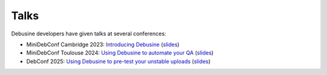 .. _talks:

=====
Talks
=====

Debusine developers have given talks at several conferences:

* MiniDebConf Cambridge 2023: `Introducing Debusine <https://meetings-archive.debian.net/pub/debian-meetings/2023/MiniDebConf-Cambridge/debusine.webm>`__ (`slides <https://meetings-archive.debian.net/pub/debian-meetings/2023/MiniDebConf-Cambridge/slides/slides.pdf>`__)
* MiniDebConf Toulouse 2024: `Using Debusine to automate your QA <https://meetings-archive.debian.net/pub/debian-meetings/2024/MiniDebConf-Toulouse/toulouse2024-23-using-debusine-to-automate-your-qa.webm>`__ (`slides <https://meetings-archive.debian.net/pub/debian-meetings/2024/MiniDebConf-Toulouse/slides/toulouse2024-23-using-debusine-to-automate-your-qa.html>`__)
* DebConf 2025: `Using Debusine to pre-test your unstable uploads <https://meetings-archive.debian.net/pub/debian-meetings/2025/DebConf25/debconf25-398-using-debusine-to-pre-test-your-unstable-uploads.av1.webm>`__ (`slides <https://salsa.debian.org/debconf-team/public/share/debconf25/-/tree/main/slides/29-using-debusine-to-pre-test-your-unstable-uploads>`__)
